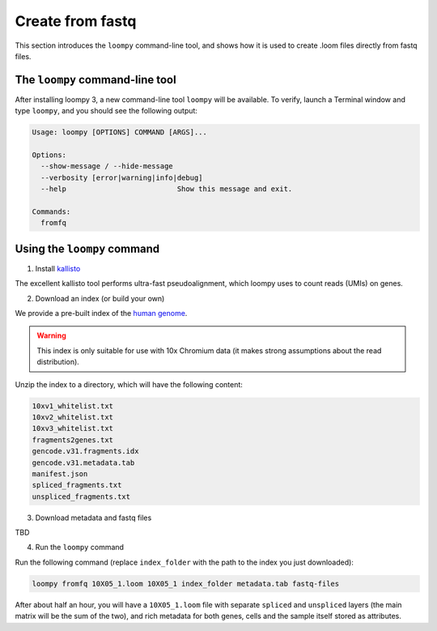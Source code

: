 .. _kallisto:

Create from fastq
=================

This section introduces the ``loompy`` command-line tool, and shows how it is used to create .loom files directly from fastq files.

The ``loompy`` command-line tool
^^^^^^^^^^^^^^^^^^^^^^^^^^^^^^^^

After installing loompy 3, a new command-line tool ``loompy`` will be available. To verify, launch a Terminal window and type ``loompy``,
and you should see the following output:

.. code:: 

  Usage: loompy [OPTIONS] COMMAND [ARGS]...

  Options:
    --show-message / --hide-message
    --verbosity [error|warning|info|debug]
    --help                          Show this message and exit.

  Commands:
    fromfq


Using the ``loompy`` command
^^^^^^^^^^^^^^^^^^^^^^^^^^^^

1. Install `kallisto <https://pachterlab.github.io/kallisto/>`_

The excellent kallisto tool performs ultra-fast pseudoalignment, which loompy uses to count reads (UMIs) on genes.

2. Download an index (or build your own)

We provide a pre-built index of the `human genome <https://docs.python-guide.org/starting/install3/linux/>`_. 

.. warning::
  This index is only suitable for use with 10x Chromium data (it makes strong assumptions about the read distribution).

Unzip the index to a directory, which will have the following content:

.. code:: 

  10xv1_whitelist.txt
  10xv2_whitelist.txt
  10xv3_whitelist.txt
  fragments2genes.txt
  gencode.v31.fragments.idx
  gencode.v31.metadata.tab
  manifest.json
  spliced_fragments.txt
  unspliced_fragments.txt


3. Download metadata and fastq files

TBD

4. Run the ``loompy`` command

Run the following command (replace ``index_folder`` with the path to the index you just downloaded):

.. code::

  loompy fromfq 10X05_1.loom 10X05_1 index_folder metadata.tab fastq-files

After about half an hour, you will have a ``10X05_1.loom`` file with separate ``spliced`` and ``unspliced`` layers (the main matrix will be
the sum of the two), and rich metadata for both genes, cells and the sample itself stored as attributes.

